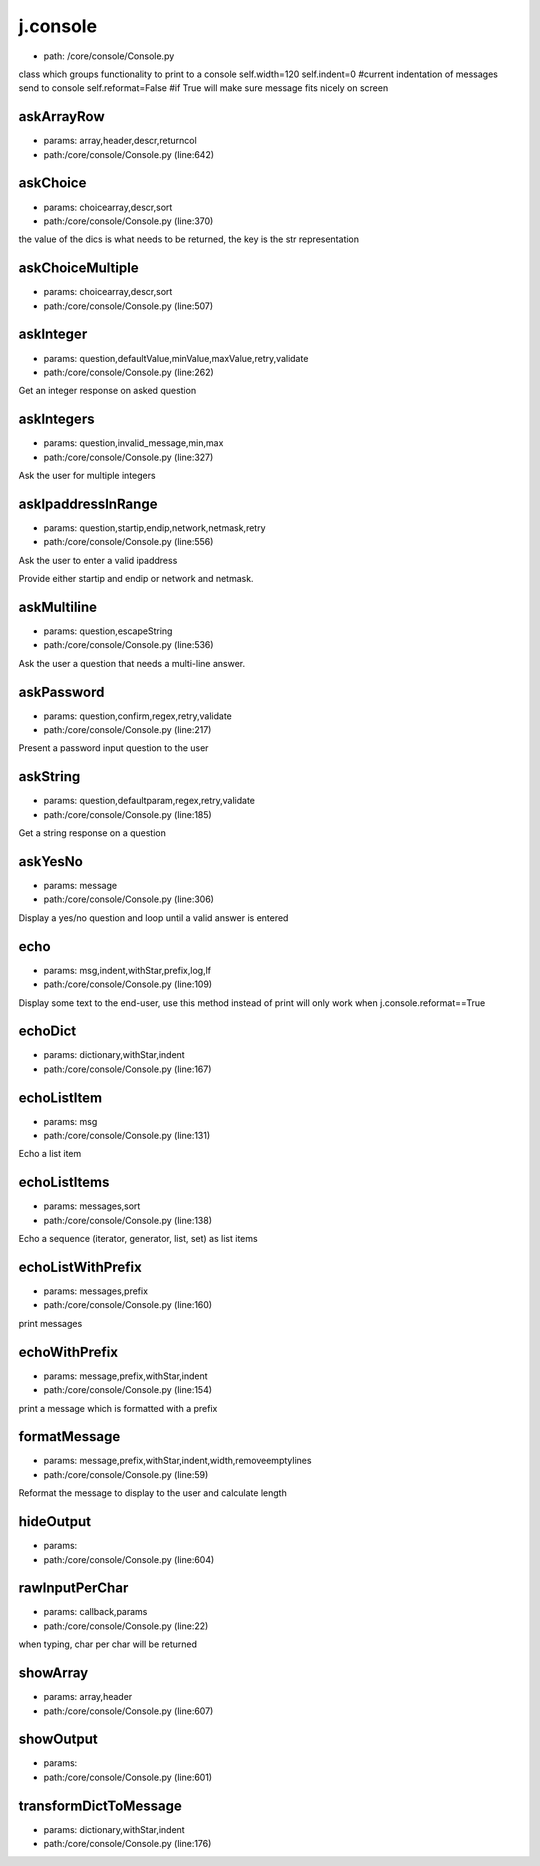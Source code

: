
j.console
=========


* path: /core/console/Console.py


class which groups functionality to print to a console
self.width=120
self.indent=0 #current indentation of messages send to console
self.reformat=False #if True will make sure message fits nicely on screen


askArrayRow
-----------


* params: array,header,descr,returncol
* path:/core/console/Console.py (line:642)


askChoice
---------


* params: choicearray,descr,sort
* path:/core/console/Console.py (line:370)


the value of the dics is what needs to be returned, the key is the str representation


askChoiceMultiple
-----------------


* params: choicearray,descr,sort
* path:/core/console/Console.py (line:507)


askInteger
----------


* params: question,defaultValue,minValue,maxValue,retry,validate
* path:/core/console/Console.py (line:262)


Get an integer response on asked question




askIntegers
-----------


* params: question,invalid_message,min,max
* path:/core/console/Console.py (line:327)


Ask the user for multiple integers



askIpaddressInRange
-------------------


* params: question,startip,endip,network,netmask,retry
* path:/core/console/Console.py (line:556)


Ask the user to enter a valid ipaddress

Provide either startip and endip or network and netmask.



askMultiline
------------


* params: question,escapeString
* path:/core/console/Console.py (line:536)


Ask the user a question that needs a multi-line answer.



askPassword
-----------


* params: question,confirm,regex,retry,validate
* path:/core/console/Console.py (line:217)


Present a password input question to the user




askString
---------


* params: question,defaultparam,regex,retry,validate
* path:/core/console/Console.py (line:185)


Get a string response on a question




askYesNo
--------


* params: message
* path:/core/console/Console.py (line:306)


Display a yes/no question and loop until a valid answer is entered




echo
----


* params: msg,indent,withStar,prefix,log,lf
* path:/core/console/Console.py (line:109)


Display some text to the end-user, use this method instead of print
will only work when j.console.reformat==True


echoDict
--------


* params: dictionary,withStar,indent
* path:/core/console/Console.py (line:167)


echoListItem
------------


* params: msg
* path:/core/console/Console.py (line:131)


Echo a list item


echoListItems
-------------


* params: messages,sort
* path:/core/console/Console.py (line:138)


Echo a sequence (iterator, generator, list, set) as list items



echoListWithPrefix
------------------


* params: messages,prefix
* path:/core/console/Console.py (line:160)


print messages


echoWithPrefix
--------------


* params: message,prefix,withStar,indent
* path:/core/console/Console.py (line:154)


print a message which is formatted with a prefix


formatMessage
-------------


* params: message,prefix,withStar,indent,width,removeemptylines
* path:/core/console/Console.py (line:59)


Reformat the message to display to the user and calculate length


hideOutput
----------


* params:
* path:/core/console/Console.py (line:604)


rawInputPerChar
---------------


* params: callback,params
* path:/core/console/Console.py (line:22)


when typing, char per char will be returned


showArray
---------


* params: array,header
* path:/core/console/Console.py (line:607)


showOutput
----------


* params:
* path:/core/console/Console.py (line:601)


transformDictToMessage
----------------------


* params: dictionary,withStar,indent
* path:/core/console/Console.py (line:176)


